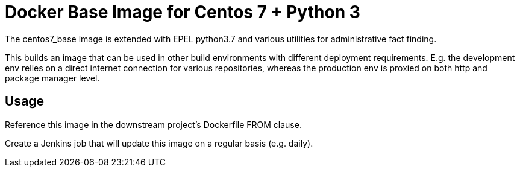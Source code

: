 = Docker Base Image for Centos 7 + Python 3

The centos7_base image is extended with EPEL python3.7 and various utilities for administrative fact finding.

This builds an image that can be used in other build environments with different deployment requirements.
E.g. the development env relies on a direct internet connection for various repositories,
whereas the production env is proxied on both http and package manager level.

== Usage

Reference this image in the downstream project's Dockerfile FROM clause.

Create a Jenkins job that will update this image on a regular basis (e.g. daily).